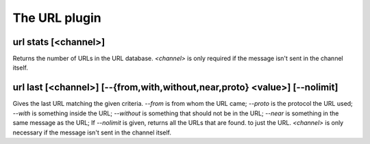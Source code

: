 
.. _plugin-url:

The URL plugin
==============

.. _command-url-stats:

url stats [<channel>]
^^^^^^^^^^^^^^^^^^^^^

Returns the number of URLs in the URL database. *<channel>* is only
required if the message isn't sent in the channel itself.

.. _command-url-last:

url last [<channel>] [--{from,with,without,near,proto} <value>] [--nolimit]
^^^^^^^^^^^^^^^^^^^^^^^^^^^^^^^^^^^^^^^^^^^^^^^^^^^^^^^^^^^^^^^^^^^^^^^^^^^

Gives the last URL matching the given criteria. *--from* is from whom
the URL came; *--proto* is the protocol the URL used; *--with* is something
inside the URL; *--without* is something that should not be in the URL;
*--near* is something in the same message as the URL; If *--nolimit* is
given, returns all the URLs that are found. to just the URL.
*<channel>* is only necessary if the message isn't sent in the channel
itself.

